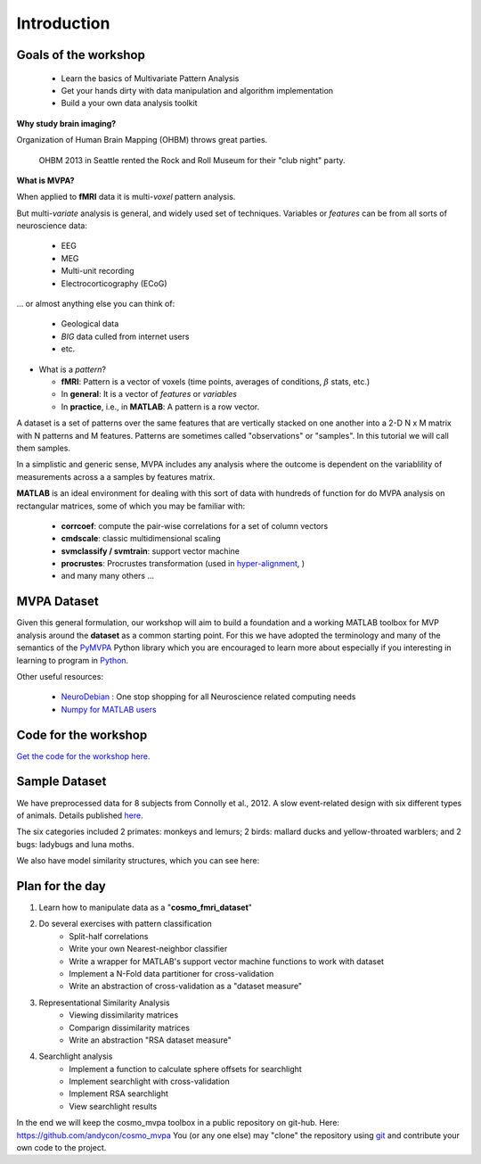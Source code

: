 .. intro

Introduction
============

Goals of the workshop
+++++++++++++++++++++

    * Learn the basics of Multivariate Pattern Analysis
    * Get your hands dirty with data manipulation and algorithm implementation
    * Build a your own data analysis toolkit 


**Why study brain imaging?**


Organization of Human Brain Mapping (OHBM) throws great parties.

.. figure:: _static/hbm.jpg

    OHBM 2013 in Seattle rented the Rock and Roll Museum for their "club night" party.
    
**What is MVPA?**

When applied to **fMRI** data it is multi-*voxel* pattern analysis.

But multi-*variate* analysis is general, and widely used set of techniques. Variables or *features* can be from all sorts of neuroscience data:

    * EEG
    * MEG
    * Multi-unit recording
    * Electrocorticography (ECoG)

... or almost anything else you can think of:
    
    * Geological data 
    * *BIG* data culled from internet users
    * etc.

* What is a *pattern*?

  * **fMRI**: Pattern is a vector of voxels (time points, averages of conditions, :math:`\beta` stats, etc.)
  * In **general**: It is a vector of *features* or *variables*
  * In **practice**, i.e., in **MATLAB**: A pattern is a row vector.

A dataset is a set of patterns over the same features that are vertically
stacked on one another into a 2-D N x M matrix with N patterns and M features.  
Patterns are sometimes called "observations" or "samples".  In this tutorial we
will call them samples.

In a simplistic and generic sense, MVPA includes any analysis where the outcome
is dependent on the variablility of measurements across a a samples by features
matrix. 

**MATLAB** is an ideal environment for dealing with this sort of data with
hundreds of function for do MVPA analysis on rectangular matrices, some of which
you may be familiar with:

    * **corrcoef**: compute the pair-wise correlations for a set of column vectors
    * **cmdscale**: classic multidimensional scaling
    * **svmclassify / svmtrain**: support vector machine
    * **procrustes**: Procrustes transformation (used in `hyper-alignment <http://haxbylab.dartmouth.edu/ppl/swaroop.html>`_, )
    * and many many others ...

MVPA Dataset
++++++++++++

Given this general formulation, our workshop will aim to build a foundation and
a working MATLAB toolbox for MVP analysis around the **dataset** as a common
starting point. For this we have adopted the terminology and many of the
semantics of the `PyMVPA <http://www.pymvpa.org/>`_ Python library which you are
encouraged to learn more about especially if you interesting in learning to
program in `Python <http://www.python.org/>`_.

Other useful resources:

    * `NeuroDebian <http://neuro.debian.net>`_ : One stop shopping for all Neuroscience related computing needs
    * `Numpy for MATLAB users <http://mathesaurus.sourceforge.net/matlab-numpy.html>`_


Code for the workshop
+++++++++++++++++++++

`Get the code for the workshop here. <http://discovery.dartmouth.edu/~aconnoll/cosmo_mvpa/_static/cosmo_mvpa_scripts.zip>`_

Sample Dataset
++++++++++++++

We have preprocessed data for 8 subjects from Connolly et al., 2012.
A slow event-related design with six different types of animals. Details published `here <http://www.jneurosci.org/content/32/8/2608>`_.

.. image:: _static/fmri_design.png
    :width: 400px

The six categories included 2 primates: monkeys and lemurs; 2 birds: mallard ducks and yellow-throated warblers; and 2 bugs: ladybugs and luna moths.

We also have model similarity structures, which you can see here:

.. image:: _static/sim_sl.png
    :width: 600px

Plan for the day
++++++++++++++++

#. Learn how to manipulate data as a "**cosmo_fmri_dataset**"
#. Do several exercises with pattern classification
    * Split-half correlations
    * Write your own Nearest-neighbor classifier
    * Write a wrapper for MATLAB's support vector machine functions to work with
      dataset
    * Implement a N-Fold data partitioner for cross-validation
    * Write an abstraction of cross-validation as a "dataset measure"
#. Representational Similarity Analysis
    * Viewing dissimilarity matrices
    * Comparign dissimilarity matrices
    * Write an abstraction "RSA dataset measure"
#. Searchlight analysis
    * Implement a function to calculate sphere offsets for searchlight
    * Implement searchlight with cross-validation
    * Implement RSA searchlight
    * View searchlight results

In the end we will keep the cosmo_mvpa toolbox in a public repository on
git-hub.  Here: https://github.com/andycon/cosmo_mvpa You (or any one else) may
"clone" the repository using `git <http://git-scm.com/>`_ and contribute your
own code to the project.
